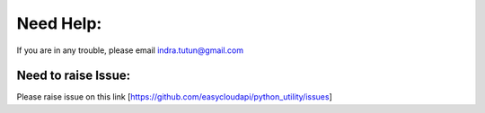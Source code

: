Need Help:
==========

If you are in any trouble, please email indra.tutun@gmail.com

Need to raise Issue:
^^^^^^^^^^^^^^^^^^^^

Please raise issue on this link [https://github.com/easycloudapi/python_utility/issues]
